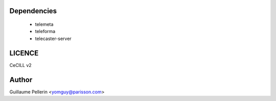 Dependencies
============

 * telemeta
 * teleforma
 * telecaster-server


LICENCE
=======

CeCILL v2

Author
=======

Guillaume Pellerin <yomguy@parisson.com>

